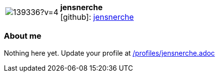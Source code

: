 
:jensnerche-avatar: https://avatars0.githubusercontent.com/u/139336?v=4
:jensnerche-twitter: -
:jensnerche-realName: Jens Nerche
:jensnerche-blog: -


//tag::free-form[]

[cols="1,5"]
|===
| image:{jensnerche-avatar}[]
a| **jensnerche** +
//{jensnerche-realName} +
icon:github[]: https://github.com/jensnerche[jensnerche]
ifeval::[{jensnerche-twitter} != -]
  icon:twitter[] : https://twitter.com/{jensnerche-twitter}[jensnerche-twitter] +
endif::[]
ifeval::[{jensnerche-blog} != -]
  Blog : {jensnerche-blog} 
endif::[]
|===

=== About me

Nothing here yet. Update your profile at https://github.com/docToolchain/aoc-2020/blob/master/profiles/jensnerche.adoc[/profiles/jensnerche.adoc]

//end::free-form[]

